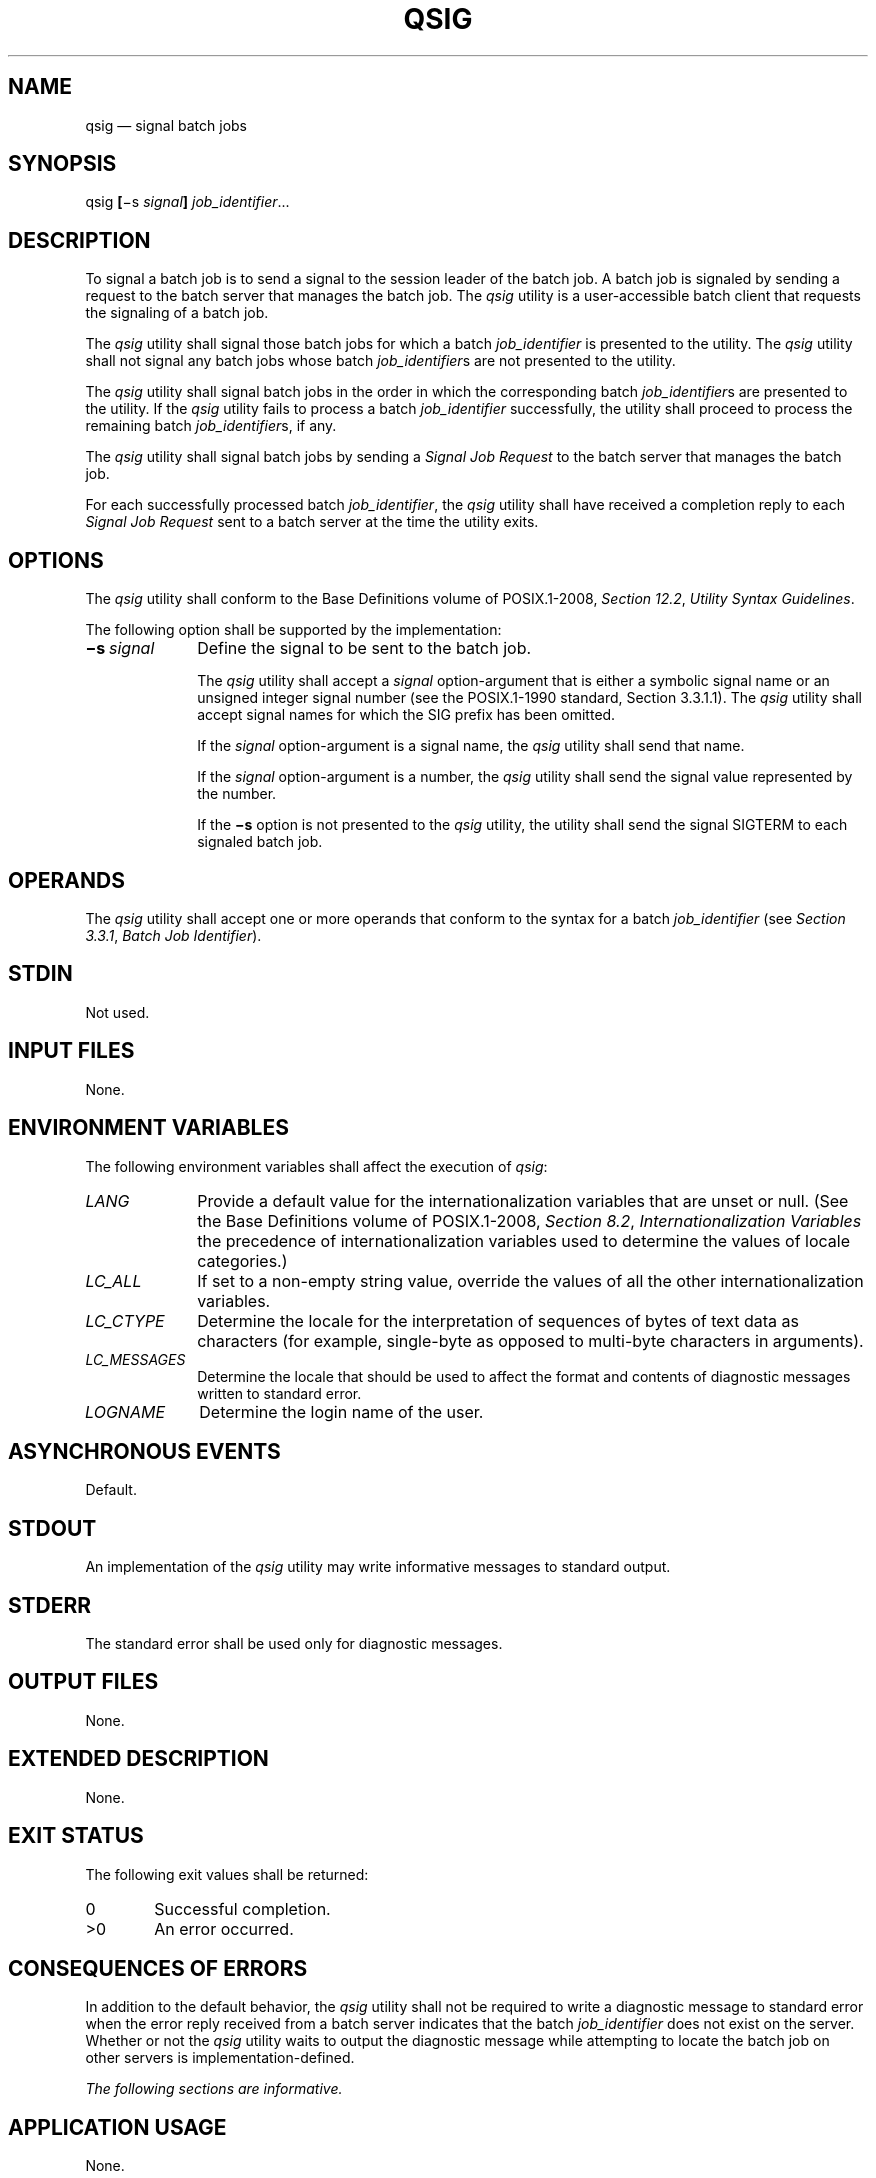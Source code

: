 '\" et
.TH QSIG "1" 2013 "IEEE/The Open Group" "POSIX Programmer's Manual"

.SH NAME
qsig
\(em signal batch jobs
.SH SYNOPSIS
.LP
.nf
qsig \fB[\fR\(mis \fIsignal\fB] \fIjob_identifier\fR...
.fi
.SH DESCRIPTION
To signal a batch job is to send a signal to the session leader of the
batch job. A batch job is signaled by sending a request to the batch
server that manages the batch job. The
.IR qsig
utility is a user-accessible batch client that requests the signaling
of a batch job.
.P
The
.IR qsig
utility shall signal those batch jobs for which a batch
.IR job_identifier
is presented to the utility. The
.IR qsig
utility shall not signal any batch jobs whose batch
.IR job_identifier s
are not presented to the utility.
.P
The
.IR qsig
utility shall signal batch jobs in the order in which the corresponding
batch
.IR job_identifier s
are presented to the utility. If the
.IR qsig
utility fails to process a batch
.IR job_identifier
successfully, the utility shall proceed to process the remaining batch
.IR job_identifier s,
if any.
.P
The
.IR qsig
utility shall signal batch jobs by sending a
.IR "Signal Job Request"
to the batch server that manages the batch job.
.P
For each successfully processed batch
.IR job_identifier ,
the
.IR qsig
utility shall have received a completion reply to each
.IR "Signal Job Request"
sent to a batch server at the time the utility exits.
.SH OPTIONS
The
.IR qsig
utility shall conform to the Base Definitions volume of POSIX.1\(hy2008,
.IR "Section 12.2" ", " "Utility Syntax Guidelines".
.P
The following option shall be supported by the implementation:
.IP "\fB\(mis\ \fIsignal\fR" 10
Define the signal to be sent to the batch job.
.RS 10 
.P
The
.IR qsig
utility shall accept a
.IR signal
option-argument that is either a symbolic signal name or an unsigned
integer signal number (see the POSIX.1\(hy1990 standard, Section 3.3.1.1). The
.IR qsig
utility shall accept signal names for which the SIG prefix has been
omitted.
.P
If the
.IR signal
option-argument is a signal name, the
.IR qsig
utility shall send that name.
.P
If the
.IR signal
option-argument is a number, the
.IR qsig
utility shall send the signal value represented by the number.
.P
If the
.BR \(mis
option is not presented to the
.IR qsig
utility, the utility shall send the signal SIGTERM to each signaled
batch job.
.RE
.SH OPERANDS
The
.IR qsig
utility shall accept one or more operands that conform to the syntax
for a batch
.IR job_identifier
(see
.IR "Section 3.3.1" ", " "Batch Job Identifier").
.SH STDIN
Not used.
.SH "INPUT FILES"
None.
.SH "ENVIRONMENT VARIABLES"
The following environment variables shall affect the execution of
.IR qsig :
.IP "\fILANG\fP" 10
Provide a default value for the internationalization variables that are
unset or null. (See the Base Definitions volume of POSIX.1\(hy2008,
.IR "Section 8.2" ", " "Internationalization Variables"
the precedence of internationalization variables used to determine the
values of locale categories.)
.IP "\fILC_ALL\fP" 10
If set to a non-empty string value, override the values of all the
other internationalization variables.
.IP "\fILC_CTYPE\fP" 10
Determine the locale for the interpretation of sequences of bytes of
text data as characters (for example, single-byte as opposed to
multi-byte characters in arguments).
.IP "\fILC_MESSAGES\fP" 10
.br
Determine the locale that should be used to affect the format and
contents of diagnostic messages written to standard error.
.IP "\fILOGNAME\fP" 10
Determine the login name of the user.
.SH "ASYNCHRONOUS EVENTS"
Default.
.SH STDOUT
An implementation of the
.IR qsig
utility may write informative messages to standard output.
.SH STDERR
The standard error shall be used only for diagnostic messages.
.SH "OUTPUT FILES"
None.
.SH "EXTENDED DESCRIPTION"
None.
.SH "EXIT STATUS"
The following exit values shall be returned:
.IP "\00" 6
Successful completion.
.IP >0 6
An error occurred.
.SH "CONSEQUENCES OF ERRORS"
In addition to the default behavior, the
.IR qsig
utility shall not be required to write a diagnostic message to standard
error when the error reply received from a batch server indicates that
the batch
.IR job_identifier
does not exist on the server. Whether or not the
.IR qsig
utility waits to output the diagnostic message while attempting to
locate the batch job on other servers is implementation-defined.
.LP
.IR "The following sections are informative."
.SH "APPLICATION USAGE"
None.
.SH EXAMPLES
None.
.SH RATIONALE
The
.IR qsig
utility allows users to signal batch jobs.
.P
A user may be unable to signal a batch job with the
.IR kill
utility of the operating system for a number of reasons. First, the
process ID of the batch job may be unknown to the user. Second, the
processes of the batch job may be on a remote node. However, by virtue
of communication between batch nodes, the
.IR qsig
utility can arrange for the signaling of a process.
.P
Because a batch job that is not running cannot be signaled, and because
the signal may not terminate the batch job, the
.IR qsig
utility is not a substitute for the
.IR qdel
utility.
.P
The options of the
.IR qsig
utility allow the user to specify the signal that is to be sent to the
batch job.
.P
The
.BR \(mis
option allows users to specify a signal by name or by number, and thus
override the default signal. The POSIX.1\(hy1990 standard defines signals by both name and
number.
.P
The
.IR qsig
utility is a new utility, \fIvis-a-vis\fP existing practice; it has
been defined in this volume of POSIX.1\(hy2008 in response to user-perceived shortcomings in
existing practice.
.SH "FUTURE DIRECTIONS"
The
.IR qsig
utility may be removed in a future version.
.SH "SEE ALSO"
.IR "Chapter 3" ", " "Batch Environment Services",
.IR "\fIkill\fR\^",
.IR "\fIqdel\fR\^"
.P
The Base Definitions volume of POSIX.1\(hy2008,
.IR "Chapter 8" ", " "Environment Variables",
.IR "Section 12.2" ", " "Utility Syntax Guidelines"
.SH COPYRIGHT
Portions of this text are reprinted and reproduced in electronic form
from IEEE Std 1003.1, 2013 Edition, Standard for Information Technology
-- Portable Operating System Interface (POSIX), The Open Group Base
Specifications Issue 7, Copyright (C) 2013 by the Institute of
Electrical and Electronics Engineers, Inc and The Open Group.
(This is POSIX.1-2008 with the 2013 Technical Corrigendum 1 applied.) In the
event of any discrepancy between this version and the original IEEE and
The Open Group Standard, the original IEEE and The Open Group Standard
is the referee document. The original Standard can be obtained online at
http://www.unix.org/online.html .

Any typographical or formatting errors that appear
in this page are most likely
to have been introduced during the conversion of the source files to
man page format. To report such errors, see
https://www.kernel.org/doc/man-pages/reporting_bugs.html .

